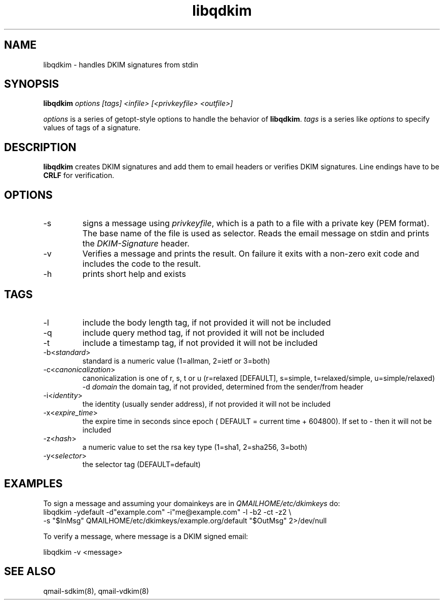 .TH libqdkim 8 "" openqmail
.SH NAME
libqdkim \- handles DKIM signatures from stdin
.SH SYNOPSIS
\fBlibqdkim\fR \fIoptions [tags] <infile> [<privkeyfile> <outfile>]\fR

\fIoptions\fR is a series of getopt-style options to handle the behavior of
\fBlibqdkim\fR. \fItags\fR is a series like \fIoptions\fR to specify values of
tags of a signature.
.SH DESCRIPTION
\fBlibqdkim\fR creates DKIM signatures and add them to email headers or verifies
DKIM signatures. Line endings have to be \fBCRLF\fR for verification.
.SH OPTIONS
.TP
-s
." \fIkey\fR
signs a message using \fIprivkeyfile\fR, which is a path to a file with a
private key (PEM format). The base name of the file is used as selector. Reads
the email message on stdin and prints the \fIDKIM-Signature\fR header.
.TP
-v
Verifies a message and prints the result. On failure it exits with a non-zero exit code and includes the code to the result.
.TP
-h
prints short help and exists
.SH TAGS
.TP
-l
include the body length tag, if not provided it will not be included
.TP
-q
include query method tag, if not provided it will not be included
.TP
-t
include a timestamp tag, if not provided it will not be included
." .TP
." -f
." issue error if not all message's From headers are in signature
." .TP
." -h
." include Copied Headers
." .TP
." -p \fIssp\fR | \fIadsp\fR
." 0 - disable practice (default), 1- SSP, or 2 - ADSP verification
.TP
-b<\fIstandard\fR>
standard is a numeric value (1=allman, 2=ietf or 3=both)
.TP
-c<\fIcanonicalization\fR>
canonicalization is one of r, s, t or u (r=relaxed [DEFAULT], s=simple, t=relaxed/simple, u=simple/relaxed)
-d \fIdomain\fR
the domain tag, if not provided, determined from the sender/from header
.TP
-i<\fIidentity\fR>
the identity (usually sender address), if not provided it will not be included
.TP
-x<\fIexpire_time\fR>
the expire time in seconds since epoch ( DEFAULT = current time + 604800). If set to - then it will not be included
.TP
-z<\fIhash\fR>
a numeric value to set the rsa key type (1=sha1, 2=sha256, 3=both)
.TP
-y<\fIselector\fR>
the selector tag (DEFAULT=default)
.SH EXAMPLES
To sign a message and assuming your domainkeys are in \fIQMAILHOME/etc/dkimkeys\fR do:
.EX
    libqdkim -ydefault -d"example.com" -i"me@example.com" -l -b2 -ct -z2 \\
             -s "$InMsg" QMAILHOME/etc/dkimkeys/example.org/default "$OutMsg" 2>/dev/null
.EE

To verify a message, where message is a DKIM signed email:

.EX
    libqdkim -v <message>
.EE

.SH "SEE ALSO"
qmail-sdkim(8), qmail-vdkim(8)
